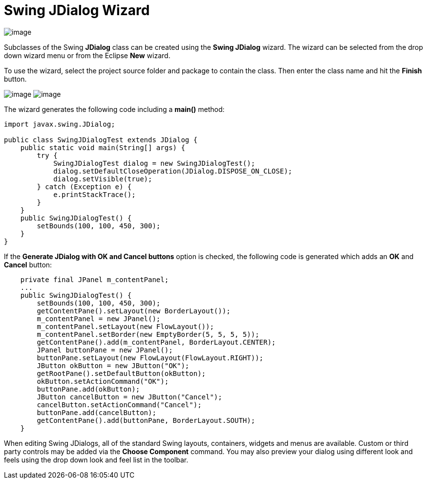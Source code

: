 ifdef::env-github[]
:imagesdir: ../../../html/wizards/swing/
endif::[]

= Swing JDialog Wizard

image:images/wizard_swing_jdialog0.gif[image]

Subclasses of the Swing *JDialog* class can be created using the *Swing JDialog* wizard. The wizard can be selected from
the drop down wizard menu or from the Eclipse *New* wizard.

To use the wizard, select the project source folder and package to contain the class. Then enter the class name and hit
the *Finish* button.

--
image:images/wizard_swing_jdialog1.gif[image]
image:images/wizard_swing_jdialog2.gif[image]
--

The wizard generates the following code including a *main()* method:

[source,java]
----
import javax.swing.JDialog;

public class SwingJDialogTest extends JDialog {
    public static void main(String[] args) {
        try {
            SwingJDialogTest dialog = new SwingJDialogTest();
            dialog.setDefaultCloseOperation(JDialog.DISPOSE_ON_CLOSE);
            dialog.setVisible(true);
        } catch (Exception e) {
            e.printStackTrace();
        }
    }
    public SwingJDialogTest() {
        setBounds(100, 100, 450, 300);
    }
}
----

If the *Generate JDialog with OK and Cancel buttons* option is checked, the following code is generated which adds an
*OK* and *Cancel* button:

[source,java]
----
    private final JPanel m_contentPanel;
    ...
    public SwingJDialogTest() {
        setBounds(100, 100, 450, 300);
        getContentPane().setLayout(new BorderLayout());
        m_contentPanel = new JPanel();
        m_contentPanel.setLayout(new FlowLayout());
        m_contentPanel.setBorder(new EmptyBorder(5, 5, 5, 5));
        getContentPane().add(m_contentPanel, BorderLayout.CENTER);
        JPanel buttonPane = new JPanel();
        buttonPane.setLayout(new FlowLayout(FlowLayout.RIGHT));
        JButton okButton = new JButton("OK");
        getRootPane().setDefaultButton(okButton);
        okButton.setActionCommand("OK");
        buttonPane.add(okButton);
        JButton cancelButton = new JButton("Cancel");
        cancelButton.setActionCommand("Cancel");
        buttonPane.add(cancelButton);
        getContentPane().add(buttonPane, BorderLayout.SOUTH);
    } 
----

When editing Swing JDialogs, all of the standard Swing layouts, containers, widgets and menus are available. Custom or
third party controls may be added via the *Choose Component* command. You may also preview your dialog using different
look and feels using the drop down look and feel list in the toolbar.